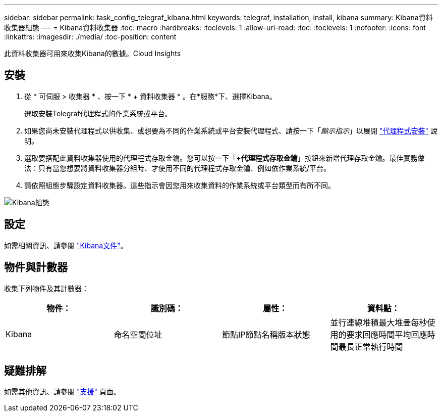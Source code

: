 ---
sidebar: sidebar 
permalink: task_config_telegraf_kibana.html 
keywords: telegraf, installation, install, kibana 
summary: Kibana資料收集器組態 
---
= Kibana資料收集器
:toc: macro
:hardbreaks:
:toclevels: 1
:allow-uri-read: 
:toc: 
:toclevels: 1
:nofooter: 
:icons: font
:linkattrs: 
:imagesdir: ./media/
:toc-position: content


[role="lead"]
此資料收集器可用來收集Kibana的數據。Cloud Insights



== 安裝

. 從 * 可伺服 > 收集器 * 、按一下 * + 資料收集器 * 。在*服務*下、選擇Kibana。
+
選取安裝Telegraf代理程式的作業系統或平台。

. 如果您尚未安裝代理程式以供收集、或想要為不同的作業系統或平台安裝代理程式、請按一下「_顯示指示_」以展開 link:task_config_telegraf_agent.html["代理程式安裝"] 說明。
. 選取要搭配此資料收集器使用的代理程式存取金鑰。您可以按一下「*+代理程式存取金鑰*」按鈕來新增代理存取金鑰。最佳實務做法：只有當您想要將資料收集器分組時、才使用不同的代理程式存取金鑰、例如依作業系統/平台。
. 請依照組態步驟設定資料收集器。這些指示會因您用來收集資料的作業系統或平台類型而有所不同。


image:KibanaDCConfigLinux.png["Kibana組態"]



== 設定

如需相關資訊、請參閱 link:https://www.elastic.co/guide/index.html["Kibana文件"]。



== 物件與計數器

收集下列物件及其計數器：

[cols="<.<,<.<,<.<,<.<"]
|===
| 物件： | 識別碼： | 屬性： | 資料點： 


| Kibana | 命名空間位址 | 節點IP節點名稱版本狀態 | 並行連線堆積最大堆疊每秒使用的要求回應時間平均回應時間最長正常執行時間 
|===


== 疑難排解

如需其他資訊、請參閱 link:concept_requesting_support.html["支援"] 頁面。
